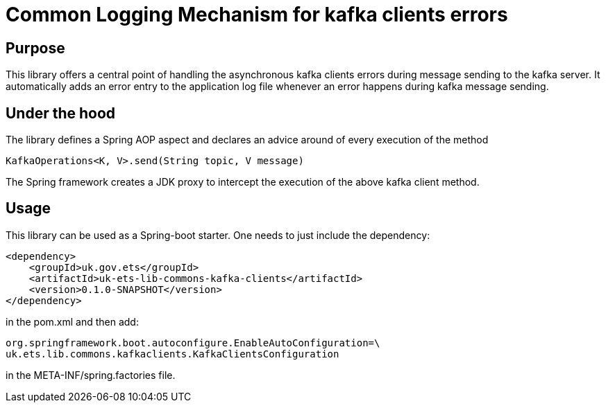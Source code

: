 = Common Logging Mechanism for kafka clients errors

== Purpose
This library offers a central point of handling the asynchronous kafka clients errors during message sending to the kafka server.
It automatically adds an error entry to the application log file whenever an error happens during kafka message sending.

== Under the hood
The library defines a Spring AOP aspect and declares an advice around of every execution of the method

`KafkaOperations<K, V>.send(String topic, V message)`

The Spring framework creates a JDK proxy to intercept the execution of the above kafka client method.

== Usage

This library can be used as a Spring-boot starter. One needs to just include the dependency:

    <dependency>
        <groupId>uk.gov.ets</groupId>
        <artifactId>uk-ets-lib-commons-kafka-clients</artifactId>
        <version>0.1.0-SNAPSHOT</version>
    </dependency>

in the pom.xml and then add:

    org.springframework.boot.autoconfigure.EnableAutoConfiguration=\
    uk.ets.lib.commons.kafkaclients.KafkaClientsConfiguration

in the META-INF/spring.factories file.